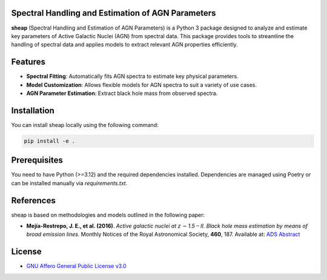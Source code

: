 .. image:: https://raw.githubusercontent.com/felavila/sheap/main/docs/source/_static/sheap_withname.png
   :alt: SHEAP Logo
   :align: left
   :width: 700


Spectral Handling and Estimation of AGN Parameters
==================================================
|pypi_badge| |docs_badge|

**sheap** (Spectral Handling and Estimation of AGN Parameters) is a Python 3 package designed to analyze and estimate key parameters of Active Galactic Nuclei (AGN) from spectral data. This package provides tools to streamline the handling of spectral data and applies models to extract relevant AGN properties efficiently.

Features
========

- **Spectral Fitting**: Automatically fits AGN spectra to estimate key physical parameters.
- **Model Customization**: Allows flexible models for AGN spectra to suit a variety of use cases.
- **AGN Parameter Estimation**: Extract black hole mass from observed spectra.

Installation
============

You can install sheap locally using the following command:

.. code-block:: shell

    pip install -e .

Prerequisites
=============

You need to have Python (>=3.12) and the required dependencies installed. Dependencies are managed using Poetry or can be installed manually via `requirements.txt`.

References
==========

sheap is based on methodologies and models outlined in the following paper:

-  **Mejía-Restrepo, J. E., et al. (2016)**.
   *Active galactic nuclei at z ∼ 1.5 – II. Black hole mass estimation by means of broad emission lines.*
   Monthly Notices of the Royal Astronomical Society, **460**, 187.
   Available at: `ADS Abstract <https://ui.adsabs.harvard.edu/abs/2016MNRAS.460..187M/abstract>`_


License
=======

* `GNU Affero General Public License v3.0 <https://www.gnu.org/licenses/agpl-3.0.html>`_

.. |pypi_badge| image:: https://img.shields.io/pypi/v/sheap.svg
   :alt: PyPI version
   :target: https://pypi.org/project/sheap/

.. |docs_badge| image:: https://readthedocs.org/projects/sheap/badge/?version=latest
   :alt: Documentation Status
   :target: https://sheap.readthedocs.io/en/latest/?badge=latest

